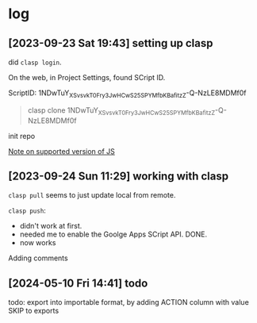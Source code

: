 * log

** [2023-09-23 Sat 19:43] setting up clasp

did =clasp login=.

On the web, in Project Settings, found SCript ID.

ScriptID: 1NDwTuY_XSv_svkT0Fry3JwHCwS25SPYMfbKBafitzZ-Q-NzLE8MDMf0f

#+begin_quote
clasp clone 1NDwTuY_XSv_svkT0Fry3JwHCwS25SPYMfbKBafitzZ-Q-NzLE8MDMf0f
#+end_quote

init repo

[[https://developers.google.com/apps-script/guides/v8-runtime][Note on supported version of JS]]


** [2023-09-24 Sun 11:29] working with clasp

=clasp pull= seems to just update local from remote.

=clasp push=:
- didn't work at first.
- needed me to enable the Goolge Apps SCript API. DONE.
- now works

Adding comments


** [2024-05-10 Fri 14:41] todo

todo: export into importable format, by adding ACTION column with value SKIP to exports

